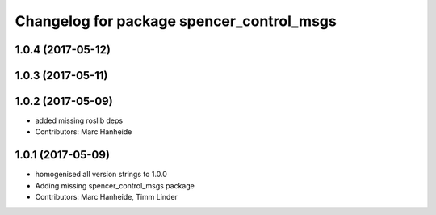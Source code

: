 ^^^^^^^^^^^^^^^^^^^^^^^^^^^^^^^^^^^^^^^^^^
Changelog for package spencer_control_msgs
^^^^^^^^^^^^^^^^^^^^^^^^^^^^^^^^^^^^^^^^^^

1.0.4 (2017-05-12)
------------------

1.0.3 (2017-05-11)
------------------

1.0.2 (2017-05-09)
------------------
* added missing roslib deps
* Contributors: Marc Hanheide

1.0.1 (2017-05-09)
------------------
* homogenised all version strings to 1.0.0
* Adding missing spencer_control_msgs package
* Contributors: Marc Hanheide, Timm Linder
